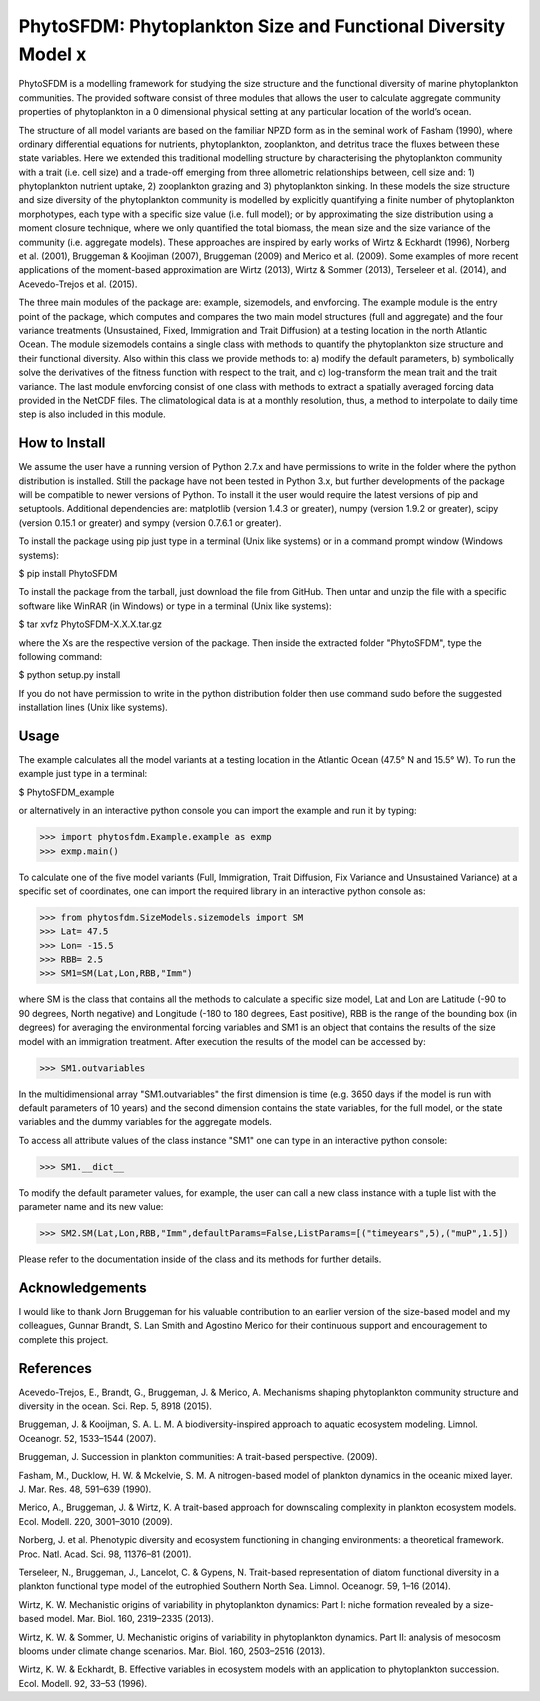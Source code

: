 PhytoSFDM: Phytoplankton Size and Functional Diversity Model x
============================================================

PhytoSFDM is a modelling framework for studying the size structure and the 
functional diversity of marine phytoplankton communities. The provided software 
consist of three modules that allows the user to calculate aggregate community 
properties of phytoplankton in a 0 dimensional physical setting at any particular 
location of the world’s ocean.

The structure of all model variants are based on the familiar NPZD form as in 
the seminal work of Fasham (1990), where ordinary differential equations for 
nutrients, phytoplankton, zooplankton, and detritus trace the fluxes between 
these state variables. Here we extended this traditional modelling structure 
by characterising the phytoplankton community with a trait (i.e. cell size) 
and a trade-off emerging from three allometric relationships between, cell 
size and: 1) phytoplankton nutrient uptake, 2) zooplankton grazing and 3) 
phytoplankton sinking. In these models the size structure and size diversity 
of the phytoplankton community is modelled by explicitly quantifying a 
finite number of phytoplankton morphotypes, each type with a specific size 
value (i.e. full model); or by approximating the size distribution using a 
moment closure technique, where we only quantified the total biomass, the mean 
size and the size variance of the community (i.e. aggregate models). These 
approaches are inspired by early works of Wirtz & Eckhardt (1996), Norberg et al.
(2001), Bruggeman & Koojiman (2007), Bruggeman (2009) and Merico et al. (2009). 
Some examples of more recent applications of the moment-based approximation are 
Wirtz (2013), Wirtz & Sommer (2013), Terseleer et al. (2014), and Acevedo-Trejos et al.
(2015).  

The three main modules of the package are: example, sizemodels, and envforcing.
The example module is the entry point of the package, which computes and compares
the two main model structures (full and aggregate) and the four variance 
treatments (Unsustained, Fixed, Immigration and Trait Diffusion) at a testing
location in the north Atlantic Ocean. The module sizemodels contains a single
class with methods to quantify the phytoplankton size structure and their 
functional diversity. Also within this class we provide methods to: a) modify 
the default parameters, b) symbolically solve the derivatives of the fitness 
function with respect to the trait, and c) log-transform the mean trait and
the trait variance. The last module envforcing consist of one class with methods
to extract a spatially averaged forcing data provided in the NetCDF files. The 
climatological data is at a monthly resolution, thus, a method to interpolate to
daily time step is also included in this module. 

How to Install
--------------

We assume the user have a running version of Python 2.7.x and have permissions
to write in the folder where the python distribution is installed. Still the 
package have not been tested in Python 3.x, but further developments of the
package will be compatible to newer versions of Python. To install it the user
would require the latest versions of pip and setuptools. Additional dependencies
are: matplotlib (version 1.4.3 or greater), numpy (version 1.9.2 or greater), 
scipy (version 0.15.1 or greater) and sympy (version 0.7.6.1 or greater).

To install the package using pip just type in a terminal (Unix like systems) 
or in a command prompt window (Windows systems):

$ pip install PhytoSFDM

To install the package from the tarball, just download the file from GitHub. 
Then untar and unzip the file with a specific software like WinRAR (in Windows) 
or type in a terminal (Unix like systems): 

$ tar xvfz PhytoSFDM-X.X.X.tar.gz

where the Xs are the respective version of the package. Then inside the extracted
folder "PhytoSFDM", type the following command:

$ python setup.py install

If you do not have permission to write in the python distribution folder then
use command sudo before the suggested installation lines (Unix like systems).

Usage
-----

The example calculates all the model variants at a testing location in the
Atlantic Ocean (47.5° N and 15.5° W). To run the example just type in a terminal:

$ PhytoSFDM_example

or alternatively in an interactive python console you can import the example and 
run it by typing:

>>> import phytosfdm.Example.example as exmp
>>> exmp.main() 

To calculate one of the five model variants (Full, Immigration, Trait Diffusion, 
Fix Variance and Unsustained Variance) at a specific set of coordinates, one
can import the required library in an interactive python console as:

>>> from phytosfdm.SizeModels.sizemodels import SM
>>> Lat= 47.5
>>> Lon= -15.5
>>> RBB= 2.5
>>> SM1=SM(Lat,Lon,RBB,"Imm")

where SM is the class that contains all the methods to calculate a specific size
model, Lat and Lon are Latitude (-90 to 90 degrees, North negative) and Longitude
(-180 to 180 degrees, East positive), RBB is the range of the bounding box (in degrees)
for averaging the environmental forcing variables and SM1 is an object that 
contains the results of the size model with an immigration treatment. After 
execution the results of the model can be accessed by:

>>> SM1.outvariables

In the multidimensional array "SM1.outvariables" the first dimension is time (e.g. 
3650 days if the model is run with default parameters of 10 years) and the second dimension
contains the state variables, for the full model, or the state variables and the 
dummy variables for the aggregate models.

To access all attribute values of the class
instance "SM1" one can type in an interactive python console:

>>> SM1.__dict__

To modify the default parameter values, for example, the user can call a new class
instance with a tuple list with the parameter name and its new value:

>>> SM2.SM(Lat,Lon,RBB,"Imm",defaultParams=False,ListParams=[("timeyears",5),("muP",1.5])

Please refer to the documentation inside of the class and its methods
for further details.

Acknowledgements
----------------
I would like to thank Jorn Bruggeman for his valuable contribution to an 
earlier version of the size-based model and my colleagues, Gunnar Brandt,
S. Lan Smith and Agostino Merico for their continuous support and encouragement
to complete this project.

References
----------

Acevedo-Trejos, E., Brandt, G., Bruggeman, J. & Merico, A. Mechanisms shaping phytoplankton community structure and diversity in the ocean. Sci. Rep. 5, 8918 (2015).

Bruggeman, J. & Kooijman, S. A. L. M. A biodiversity-inspired approach to aquatic ecosystem modeling. Limnol. Oceanogr. 52, 1533–1544 (2007).

Bruggeman, J. Succession in plankton communities: A trait-based perspective. (2009).

Fasham, M., Ducklow, H. W. & Mckelvie, S. M. A nitrogen-based model of plankton dynamics in the oceanic mixed layer. J. Mar. Res. 48, 591–639 (1990).

Merico, A., Bruggeman, J. & Wirtz, K. A trait-based approach for downscaling complexity in plankton ecosystem models. Ecol. Modell. 220, 3001–3010 (2009).

Norberg, J. et al. Phenotypic diversity and ecosystem functioning in changing environments: a theoretical framework. Proc. Natl. Acad. Sci. 98, 11376–81 (2001).

Terseleer, N., Bruggeman, J., Lancelot, C. & Gypens, N. Trait-based representation of diatom functional diversity in a plankton functional type model of the eutrophied Southern North Sea. Limnol. Oceanogr. 59, 1–16 (2014).

Wirtz, K. W. Mechanistic origins of variability in phytoplankton dynamics: Part I: niche formation revealed by a size-based model. Mar. Biol. 160, 2319–2335 (2013).

Wirtz, K. W. & Sommer, U. Mechanistic origins of variability in phytoplankton dynamics. Part II: analysis of mesocosm blooms under climate change scenarios. Mar. Biol. 160, 2503–2516 (2013).

Wirtz, K. W. & Eckhardt, B. Effective variables in ecosystem models with an application to phytoplankton succession. Ecol. Modell. 92, 33–53 (1996).


